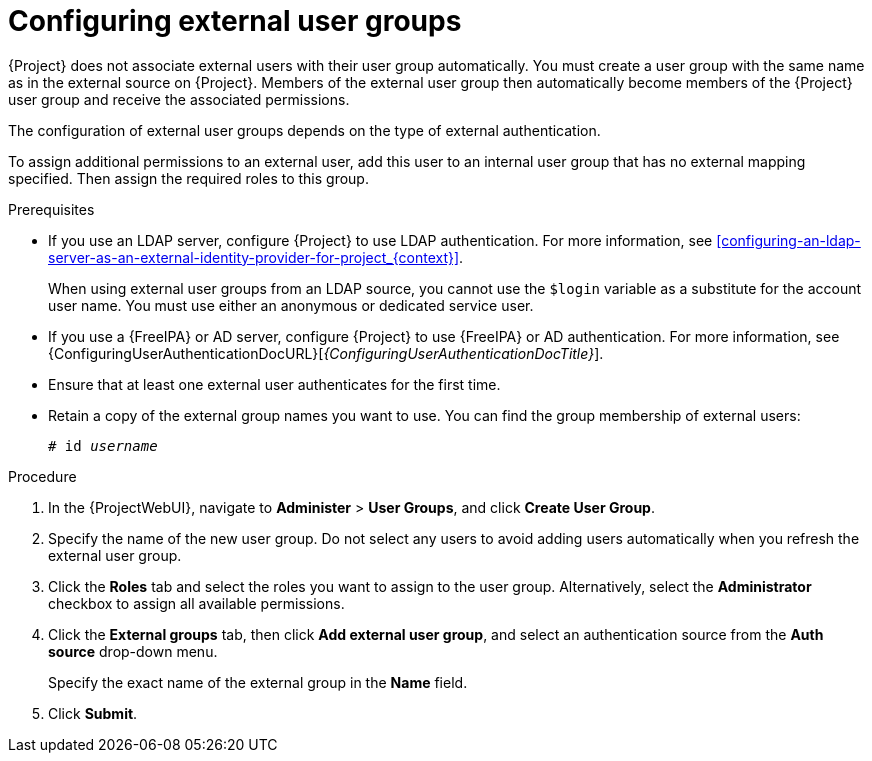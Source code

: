 :_mod-docs-content-type: PROCEDURE

[id="Configuring_External_User_Groups_{context}"]
= Configuring external user groups

[role="_abstract"]
{Project} does not associate external users with their user group automatically.
You must create a user group with the same name as in the external source on {Project}.
Members of the external user group then automatically become members of the {Project} user group and receive the associated permissions.

The configuration of external user groups depends on the type of external authentication.

To assign additional permissions to an external user, add this user to an internal user group that has no external mapping specified.
Then assign the required roles to this group.

.Prerequisites
* If you use an LDAP server, configure {Project} to use LDAP authentication.
For more information, see xref:configuring-an-ldap-server-as-an-external-identity-provider-for-project_{context}[].
+
When using external user groups from an LDAP source, you cannot use the `$login` variable as a substitute for the account user name.
You must use either an anonymous or dedicated service user.
* If you use a {FreeIPA} or AD server, configure {Project} to use {FreeIPA} or AD authentication.
For more information, see {ConfiguringUserAuthenticationDocURL}[_{ConfiguringUserAuthenticationDocTitle}_].
* Ensure that at least one external user authenticates for the first time.
* Retain a copy of the external group names you want to use.
You can find the group membership of external users:
+
[options="nowrap", subs="+quotes,verbatim,attributes"]
----
# id _username_
----

.Procedure
. In the {ProjectWebUI}, navigate to *Administer* > *User Groups*, and click *Create User Group*.
. Specify the name of the new user group.
Do not select any users to avoid adding users automatically when you refresh the external user group.
. Click the *Roles* tab and select the roles you want to assign to the user group.
Alternatively, select the *Administrator* checkbox to assign all available permissions.
. Click the *External groups* tab, then click *Add external user group*, and select an authentication source from the *Auth source* drop-down menu.
+
Specify the exact name of the external group in the *Name* field.
. Click *Submit*.
